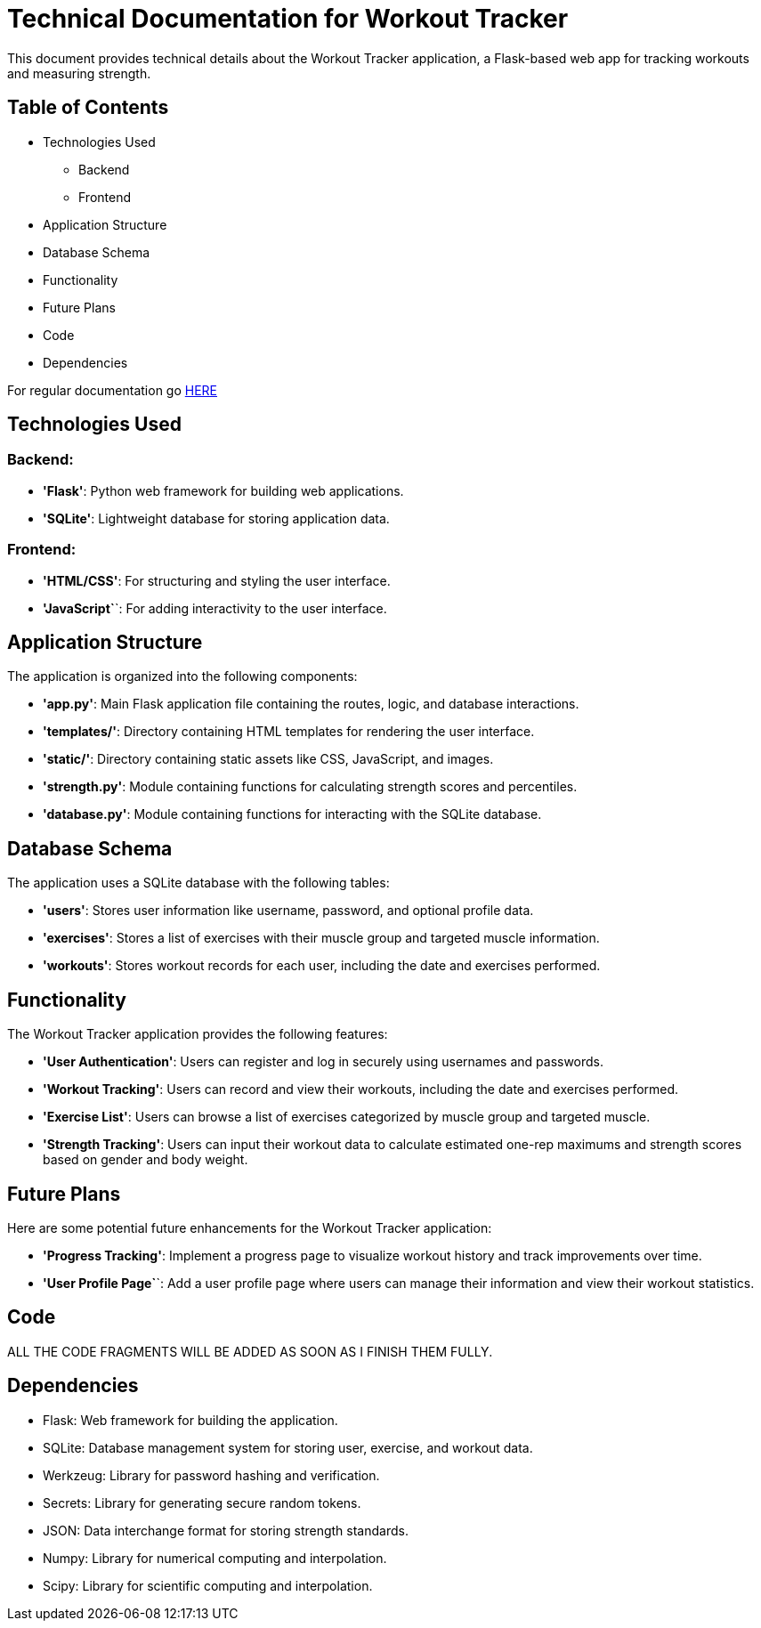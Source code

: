 = Technical Documentation for Workout Tracker

This document provides technical details about the Workout Tracker application, a Flask-based web app for tracking workouts and measuring strength.

== Table of Contents
* Technologies Used
    ** Backend
    ** Frontend
* Application Structure
* Database Schema
* Functionality
* Future Plans
* Code
* Dependencies

For regular documentation go link:README.md[HERE]

== Technologies Used

=== Backend:

* **'Flask'**: Python web framework for building web applications.
* **'SQLite'**: Lightweight database for storing application data.

=== Frontend:

* **'HTML/CSS'**: For structuring and styling the user interface.
* **'JavaScript`**`: For adding interactivity to the user interface.

== Application Structure

The application is organized into the following components:

* **'app.py'**: Main Flask application file containing the routes, logic, and database interactions.
* **'templates/'**: Directory containing HTML templates for rendering the user interface.
* **'static/'**: Directory containing static assets like CSS, JavaScript, and images.
* **'strength.py'**: Module containing functions for calculating strength scores and percentiles.
* **'database.py'**: Module containing functions for interacting with the SQLite database.

== Database Schema

The application uses a SQLite database with the following tables:

* **'users'**: Stores user information like username, password, and optional profile data.
* **'exercises'**: Stores a list of exercises with their muscle group and targeted muscle information.
* **'workouts'**: Stores workout records for each user, including the date and exercises performed.

== Functionality

The Workout Tracker application provides the following features:

* **'User Authentication'**: Users can register and log in securely using usernames and passwords.
* **'Workout Tracking'**: Users can record and view their workouts, including the date and exercises performed.
* **'Exercise List'**: Users can browse a list of exercises categorized by muscle group and targeted muscle.
* **'Strength Tracking'**: Users can input their workout data to calculate estimated one-rep maximums and strength scores based on gender and body weight.

== Future Plans

Here are some potential future enhancements for the Workout Tracker application:

* **'Progress Tracking'**: Implement a progress page to visualize workout history and track improvements over time.

* **'User Profile Page`**`: Add a user profile page where users can manage their information and view their workout statistics.

== Code

ALL THE CODE FRAGMENTS WILL BE ADDED AS SOON AS I FINISH THEM FULLY.

== Dependencies

- Flask: Web framework for building the application.
- SQLite: Database management system for storing user, exercise, and workout data.
- Werkzeug: Library for password hashing and verification.
- Secrets: Library for generating secure random tokens.
- JSON: Data interchange format for storing strength standards.
- Numpy: Library for numerical computing and interpolation.
- Scipy: Library for scientific computing and interpolation.